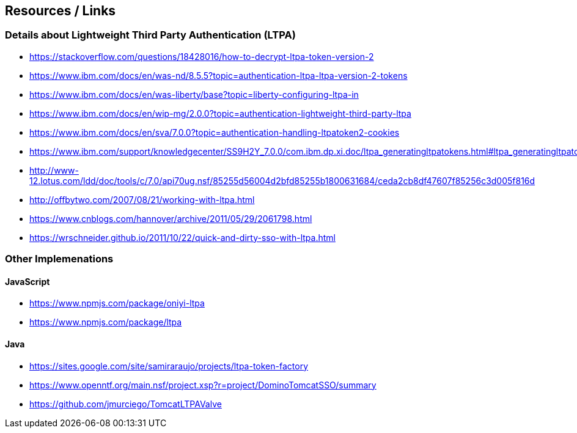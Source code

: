 == Resources / Links
=== Details about Lightweight Third Party Authentication (LTPA) 
- https://stackoverflow.com/questions/18428016/how-to-decrypt-ltpa-token-version-2
- https://www.ibm.com/docs/en/was-nd/8.5.5?topic=authentication-ltpa-ltpa-version-2-tokens
- https://www.ibm.com/docs/en/was-liberty/base?topic=liberty-configuring-ltpa-in
- https://www.ibm.com/docs/en/wip-mg/2.0.0?topic=authentication-lightweight-third-party-ltpa
- https://www.ibm.com/docs/en/sva/7.0.0?topic=authentication-handling-ltpatoken2-cookies
- https://www.ibm.com/support/knowledgecenter/SS9H2Y_7.0.0/com.ibm.dp.xi.doc/ltpa_generatingltpatokens.html#ltpa_generatingltpatokens
- http://www-12.lotus.com/ldd/doc/tools/c/7.0/api70ug.nsf/85255d56004d2bfd85255b1800631684/ceda2cb8df47607f85256c3d005f816d
- http://offbytwo.com/2007/08/21/working-with-ltpa.html
- https://www.cnblogs.com/hannover/archive/2011/05/29/2061798.html
- https://wrschneider.github.io/2011/10/22/quick-and-dirty-sso-with-ltpa.html

=== Other Implemenations
==== JavaScript
- https://www.npmjs.com/package/oniyi-ltpa
- https://www.npmjs.com/package/ltpa

==== Java
- https://sites.google.com/site/samiraraujo/projects/ltpa-token-factory
- https://www.openntf.org/main.nsf/project.xsp?r=project/DominoTomcatSSO/summary
- https://github.com/jmurciego/TomcatLTPAValve
